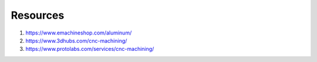 Resources
==========

1. https://www.emachineshop.com/aluminum/

2. https://www.3dhubs.com/cnc-machining/

3. https://www.protolabs.com/services/cnc-machining/


